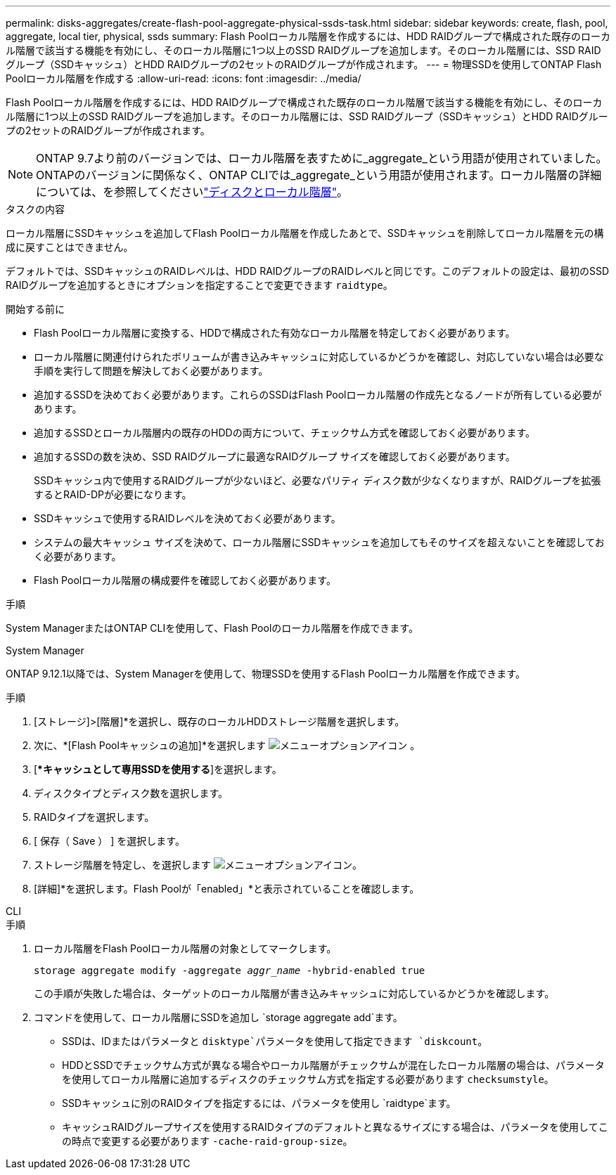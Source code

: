 ---
permalink: disks-aggregates/create-flash-pool-aggregate-physical-ssds-task.html 
sidebar: sidebar 
keywords: create, flash, pool, aggregate, local tier, physical, ssds 
summary: Flash Poolローカル階層を作成するには、HDD RAIDグループで構成された既存のローカル階層で該当する機能を有効にし、そのローカル階層に1つ以上のSSD RAIDグループを追加します。そのローカル階層には、SSD RAIDグループ（SSDキャッシュ）とHDD RAIDグループの2セットのRAIDグループが作成されます。 
---
= 物理SSDを使用してONTAP Flash Poolローカル階層を作成する
:allow-uri-read: 
:icons: font
:imagesdir: ../media/


[role="lead"]
Flash Poolローカル階層を作成するには、HDD RAIDグループで構成された既存のローカル階層で該当する機能を有効にし、そのローカル階層に1つ以上のSSD RAIDグループを追加します。そのローカル階層には、SSD RAIDグループ（SSDキャッシュ）とHDD RAIDグループの2セットのRAIDグループが作成されます。


NOTE: ONTAP 9.7より前のバージョンでは、ローカル階層を表すために_aggregate_という用語が使用されていました。ONTAPのバージョンに関係なく、ONTAP CLIでは_aggregate_という用語が使用されます。ローカル階層の詳細については、を参照してくださいlink:../disks-aggregates/index.html["ディスクとローカル階層"]。

.タスクの内容
ローカル階層にSSDキャッシュを追加してFlash Poolローカル階層を作成したあとで、SSDキャッシュを削除してローカル階層を元の構成に戻すことはできません。

デフォルトでは、SSDキャッシュのRAIDレベルは、HDD RAIDグループのRAIDレベルと同じです。このデフォルトの設定は、最初のSSD RAIDグループを追加するときにオプションを指定することで変更できます `raidtype`。

.開始する前に
* Flash Poolローカル階層に変換する、HDDで構成された有効なローカル階層を特定しておく必要があります。
* ローカル階層に関連付けられたボリュームが書き込みキャッシュに対応しているかどうかを確認し、対応していない場合は必要な手順を実行して問題を解決しておく必要があります。
* 追加するSSDを決めておく必要があります。これらのSSDはFlash Poolローカル階層の作成先となるノードが所有している必要があります。
* 追加するSSDとローカル階層内の既存のHDDの両方について、チェックサム方式を確認しておく必要があります。
* 追加するSSDの数を決め、SSD RAIDグループに最適なRAIDグループ サイズを確認しておく必要があります。
+
SSDキャッシュ内で使用するRAIDグループが少ないほど、必要なパリティ ディスク数が少なくなりますが、RAIDグループを拡張するとRAID-DPが必要になります。

* SSDキャッシュで使用するRAIDレベルを決めておく必要があります。
* システムの最大キャッシュ サイズを決めて、ローカル階層にSSDキャッシュを追加してもそのサイズを超えないことを確認しておく必要があります。
* Flash Poolローカル階層の構成要件を確認しておく必要があります。


.手順
System ManagerまたはONTAP CLIを使用して、Flash Poolのローカル階層を作成できます。

[role="tabbed-block"]
====
.System Manager
--
ONTAP 9.12.1以降では、System Managerを使用して、物理SSDを使用するFlash Poolローカル階層を作成できます。

.手順
. [ストレージ]>[階層]*を選択し、既存のローカルHDDストレージ階層を選択します。
. 次に、*[Flash Poolキャッシュの追加]*を選択します image:icon_kabob.gif["メニューオプションアイコン"] 。
. [**キャッシュとして専用SSDを使用する*]を選択します。
. ディスクタイプとディスク数を選択します。
. RAIDタイプを選択します。
. [ 保存（ Save ） ] を選択します。
. ストレージ階層を特定し、を選択します image:icon_kabob.gif["メニューオプションアイコン"]。
. [詳細]*を選択します。Flash Poolが「enabled」*と表示されていることを確認します。


--
.CLI
--
.手順
. ローカル階層をFlash Poolローカル階層の対象としてマークします。
+
`storage aggregate modify -aggregate _aggr_name_ -hybrid-enabled true`

+
この手順が失敗した場合は、ターゲットのローカル階層が書き込みキャッシュに対応しているかどうかを確認します。

. コマンドを使用して、ローカル階層にSSDを追加し `storage aggregate add`ます。
+
** SSDは、IDまたはパラメータと `disktype`パラメータを使用して指定できます `diskcount`。
** HDDとSSDでチェックサム方式が異なる場合やローカル階層がチェックサムが混在したローカル階層の場合は、パラメータを使用してローカル階層に追加するディスクのチェックサム方式を指定する必要があります `checksumstyle`。
** SSDキャッシュに別のRAIDタイプを指定するには、パラメータを使用し `raidtype`ます。
** キャッシュRAIDグループサイズを使用するRAIDタイプのデフォルトと異なるサイズにする場合は、パラメータを使用してこの時点で変更する必要があります `-cache-raid-group-size`。




--
====